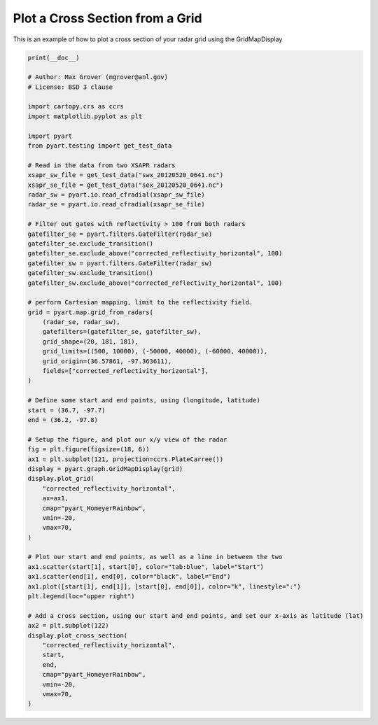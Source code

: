 
.. DO NOT EDIT.
.. THIS FILE WAS AUTOMATICALLY GENERATED BY SPHINX-GALLERY.
.. TO MAKE CHANGES, EDIT THE SOURCE PYTHON FILE:
.. "examples/plotting/plot_cross_section.py"
.. LINE NUMBERS ARE GIVEN BELOW.

.. only:: html

    .. note::
        :class: sphx-glr-download-link-note

        :ref:`Go to the end <sphx_glr_download_examples_plotting_plot_cross_section.py>`
        to download the full example code.

.. rst-class:: sphx-glr-example-title

.. _sphx_glr_examples_plotting_plot_cross_section.py:


=================================
Plot a Cross Section from a Grid
=================================

This is an example of how to plot a cross section
of your radar grid using the GridMapDisplay

.. GENERATED FROM PYTHON SOURCE LINES 10-78



.. image-sg:: /examples/plotting/images/sphx_glr_plot_cross_section_001.png
   :alt: xsapr-sg 0.5 km 2011-05-20T06:41:22Z  Equivalent reflectivity factor, xsapr-sg cross-section slice 2011-05-20T06:41:22Z Equivalent reflectivity factor
   :srcset: /examples/plotting/images/sphx_glr_plot_cross_section_001.png
   :class: sphx-glr-single-img





.. code-block:: Python


    print(__doc__)

    # Author: Max Grover (mgrover@anl.gov)
    # License: BSD 3 clause

    import cartopy.crs as ccrs
    import matplotlib.pyplot as plt

    import pyart
    from pyart.testing import get_test_data

    # Read in the data from two XSAPR radars
    xsapr_sw_file = get_test_data("swx_20120520_0641.nc")
    xsapr_se_file = get_test_data("sex_20120520_0641.nc")
    radar_sw = pyart.io.read_cfradial(xsapr_sw_file)
    radar_se = pyart.io.read_cfradial(xsapr_se_file)

    # Filter out gates with reflectivity > 100 from both radars
    gatefilter_se = pyart.filters.GateFilter(radar_se)
    gatefilter_se.exclude_transition()
    gatefilter_se.exclude_above("corrected_reflectivity_horizontal", 100)
    gatefilter_sw = pyart.filters.GateFilter(radar_sw)
    gatefilter_sw.exclude_transition()
    gatefilter_sw.exclude_above("corrected_reflectivity_horizontal", 100)

    # perform Cartesian mapping, limit to the reflectivity field.
    grid = pyart.map.grid_from_radars(
        (radar_se, radar_sw),
        gatefilters=(gatefilter_se, gatefilter_sw),
        grid_shape=(20, 181, 181),
        grid_limits=((500, 10000), (-50000, 40000), (-60000, 40000)),
        grid_origin=(36.57861, -97.363611),
        fields=["corrected_reflectivity_horizontal"],
    )

    # Define some start and end points, using (longitude, latitude)
    start = (36.7, -97.7)
    end = (36.2, -97.8)

    # Setup the figure, and plot our x/y view of the radar
    fig = plt.figure(figsize=(18, 6))
    ax1 = plt.subplot(121, projection=ccrs.PlateCarree())
    display = pyart.graph.GridMapDisplay(grid)
    display.plot_grid(
        "corrected_reflectivity_horizontal",
        ax=ax1,
        cmap="pyart_HomeyerRainbow",
        vmin=-20,
        vmax=70,
    )

    # Plot our start and end points, as well as a line in between the two
    ax1.scatter(start[1], start[0], color="tab:blue", label="Start")
    ax1.scatter(end[1], end[0], color="black", label="End")
    ax1.plot([start[1], end[1]], [start[0], end[0]], color="k", linestyle=":")
    plt.legend(loc="upper right")

    # Add a cross section, using our start and end points, and set our x-axis as latitude (lat)
    ax2 = plt.subplot(122)
    display.plot_cross_section(
        "corrected_reflectivity_horizontal",
        start,
        end,
        cmap="pyart_HomeyerRainbow",
        vmin=-20,
        vmax=70,
    )


.. rst-class:: sphx-glr-timing

   **Total running time of the script:** (0 minutes 14.725 seconds)


.. _sphx_glr_download_examples_plotting_plot_cross_section.py:

.. only:: html

  .. container:: sphx-glr-footer sphx-glr-footer-example

    .. container:: sphx-glr-download sphx-glr-download-jupyter

      :download:`Download Jupyter notebook: plot_cross_section.ipynb <plot_cross_section.ipynb>`

    .. container:: sphx-glr-download sphx-glr-download-python

      :download:`Download Python source code: plot_cross_section.py <plot_cross_section.py>`

    .. container:: sphx-glr-download sphx-glr-download-zip

      :download:`Download zipped: plot_cross_section.zip <plot_cross_section.zip>`


.. only:: html

 .. rst-class:: sphx-glr-signature

    `Gallery generated by Sphinx-Gallery <https://sphinx-gallery.github.io>`_
